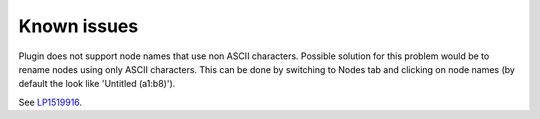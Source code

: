 Known issues
============

Plugin does not support node names that use non ASCII characters.  Possible
solution for this problem would be to rename nodes using only ASCII characters.
This can be done by switching to Nodes tab and clicking on node names (by
default the look like 'Untitled (a1:b8)').

See `LP1519916 <https://bugs.launchpad.net/fuel/+bug/1519916>`_.
